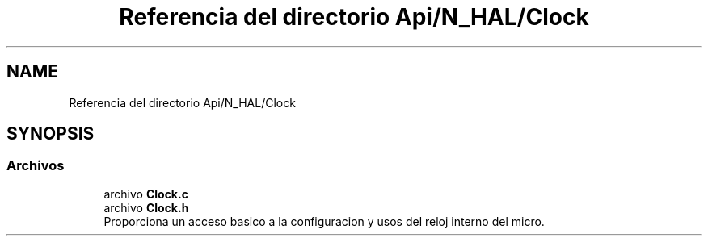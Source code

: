 .TH "Referencia del directorio Api/N_HAL/Clock" 3 "Jueves, 23 de Septiembre de 2021" "Version 1" "SuperMaceta" \" -*- nroff -*-
.ad l
.nh
.SH NAME
Referencia del directorio Api/N_HAL/Clock
.SH SYNOPSIS
.br
.PP
.SS "Archivos"

.in +1c
.ti -1c
.RI "archivo \fBClock\&.c\fP"
.br
.ti -1c
.RI "archivo \fBClock\&.h\fP"
.br
.RI "Proporciona un acceso basico a la configuracion y usos del reloj interno del micro\&. "
.in -1c
